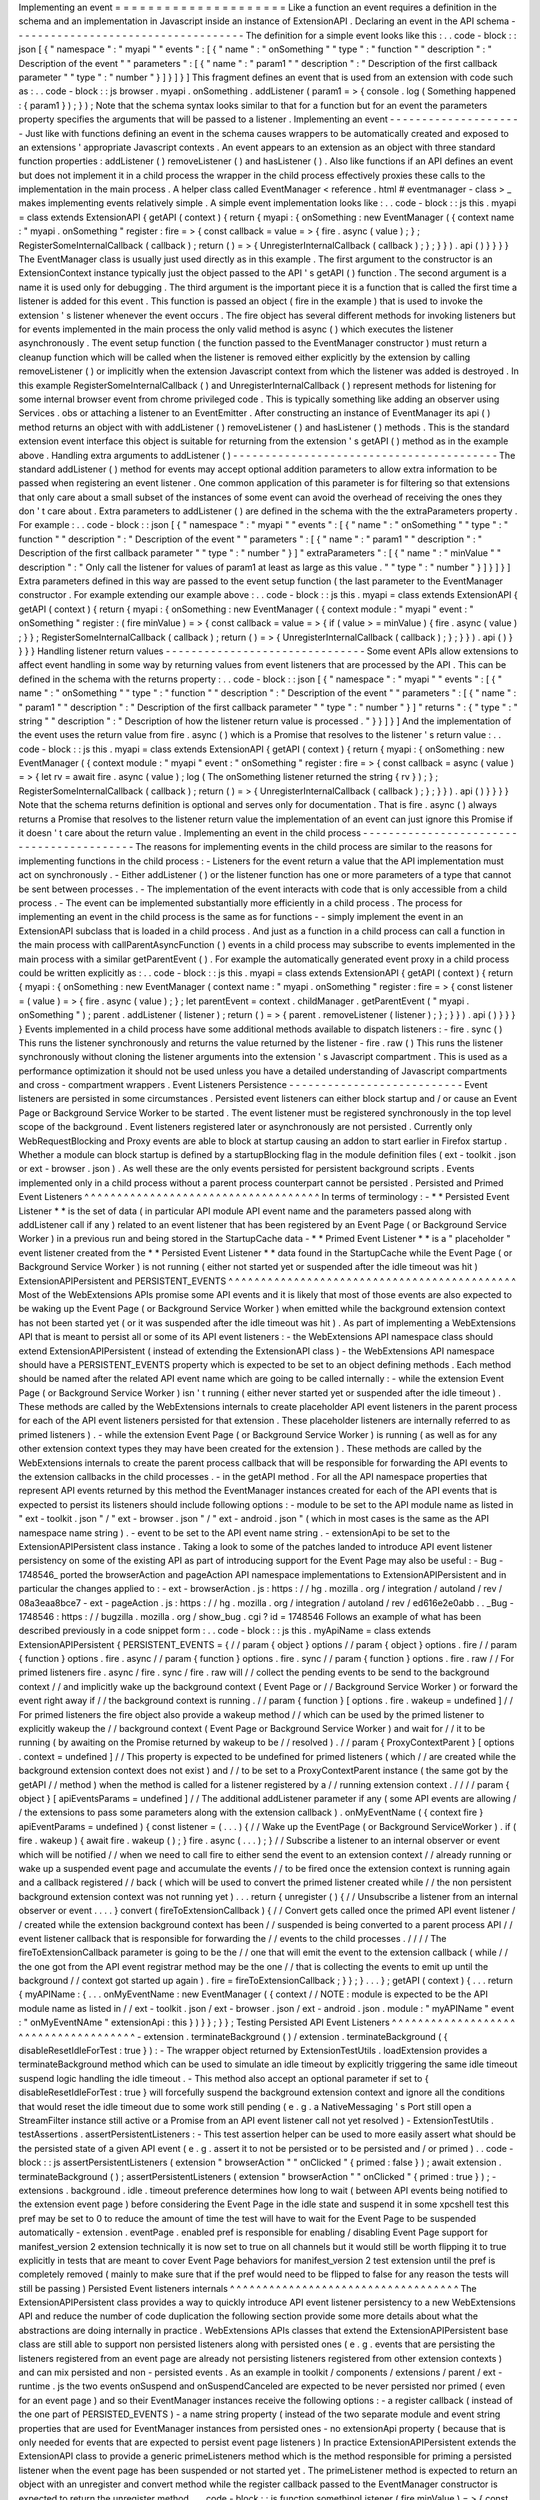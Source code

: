 Implementing
an
event
=
=
=
=
=
=
=
=
=
=
=
=
=
=
=
=
=
=
=
=
=
Like
a
function
an
event
requires
a
definition
in
the
schema
and
an
implementation
in
Javascript
inside
an
instance
of
ExtensionAPI
.
Declaring
an
event
in
the
API
schema
-
-
-
-
-
-
-
-
-
-
-
-
-
-
-
-
-
-
-
-
-
-
-
-
-
-
-
-
-
-
-
-
-
-
-
-
The
definition
for
a
simple
event
looks
like
this
:
.
.
code
-
block
:
:
json
[
{
"
namespace
"
:
"
myapi
"
"
events
"
:
[
{
"
name
"
:
"
onSomething
"
"
type
"
:
"
function
"
"
description
"
:
"
Description
of
the
event
"
"
parameters
"
:
[
{
"
name
"
:
"
param1
"
"
description
"
:
"
Description
of
the
first
callback
parameter
"
"
type
"
:
"
number
"
}
]
}
]
}
]
This
fragment
defines
an
event
that
is
used
from
an
extension
with
code
such
as
:
.
.
code
-
block
:
:
js
browser
.
myapi
.
onSomething
.
addListener
(
param1
=
>
{
console
.
log
(
Something
happened
:
{
param1
}
)
;
}
)
;
Note
that
the
schema
syntax
looks
similar
to
that
for
a
function
but
for
an
event
the
parameters
property
specifies
the
arguments
that
will
be
passed
to
a
listener
.
Implementing
an
event
-
-
-
-
-
-
-
-
-
-
-
-
-
-
-
-
-
-
-
-
-
Just
like
with
functions
defining
an
event
in
the
schema
causes
wrappers
to
be
automatically
created
and
exposed
to
an
extensions
'
appropriate
Javascript
contexts
.
An
event
appears
to
an
extension
as
an
object
with
three
standard
function
properties
:
addListener
(
)
removeListener
(
)
and
hasListener
(
)
.
Also
like
functions
if
an
API
defines
an
event
but
does
not
implement
it
in
a
child
process
the
wrapper
in
the
child
process
effectively
proxies
these
calls
to
the
implementation
in
the
main
process
.
A
helper
class
called
EventManager
<
reference
.
html
#
eventmanager
-
class
>
_
makes
implementing
events
relatively
simple
.
A
simple
event
implementation
looks
like
:
.
.
code
-
block
:
:
js
this
.
myapi
=
class
extends
ExtensionAPI
{
getAPI
(
context
)
{
return
{
myapi
:
{
onSomething
:
new
EventManager
(
{
context
name
:
"
myapi
.
onSomething
"
register
:
fire
=
>
{
const
callback
=
value
=
>
{
fire
.
async
(
value
)
;
}
;
RegisterSomeInternalCallback
(
callback
)
;
return
(
)
=
>
{
UnregisterInternalCallback
(
callback
)
;
}
;
}
}
)
.
api
(
)
}
}
}
}
The
EventManager
class
is
usually
just
used
directly
as
in
this
example
.
The
first
argument
to
the
constructor
is
an
ExtensionContext
instance
typically
just
the
object
passed
to
the
API
'
s
getAPI
(
)
function
.
The
second
argument
is
a
name
it
is
used
only
for
debugging
.
The
third
argument
is
the
important
piece
it
is
a
function
that
is
called
the
first
time
a
listener
is
added
for
this
event
.
This
function
is
passed
an
object
(
fire
in
the
example
)
that
is
used
to
invoke
the
extension
'
s
listener
whenever
the
event
occurs
.
The
fire
object
has
several
different
methods
for
invoking
listeners
but
for
events
implemented
in
the
main
process
the
only
valid
method
is
async
(
)
which
executes
the
listener
asynchronously
.
The
event
setup
function
(
the
function
passed
to
the
EventManager
constructor
)
must
return
a
cleanup
function
which
will
be
called
when
the
listener
is
removed
either
explicitly
by
the
extension
by
calling
removeListener
(
)
or
implicitly
when
the
extension
Javascript
context
from
which
the
listener
was
added
is
destroyed
.
In
this
example
RegisterSomeInternalCallback
(
)
and
UnregisterInternalCallback
(
)
represent
methods
for
listening
for
some
internal
browser
event
from
chrome
privileged
code
.
This
is
typically
something
like
adding
an
observer
using
Services
.
obs
or
attaching
a
listener
to
an
EventEmitter
.
After
constructing
an
instance
of
EventManager
its
api
(
)
method
returns
an
object
with
with
addListener
(
)
removeListener
(
)
and
hasListener
(
)
methods
.
This
is
the
standard
extension
event
interface
this
object
is
suitable
for
returning
from
the
extension
'
s
getAPI
(
)
method
as
in
the
example
above
.
Handling
extra
arguments
to
addListener
(
)
-
-
-
-
-
-
-
-
-
-
-
-
-
-
-
-
-
-
-
-
-
-
-
-
-
-
-
-
-
-
-
-
-
-
-
-
-
-
-
-
-
The
standard
addListener
(
)
method
for
events
may
accept
optional
addition
parameters
to
allow
extra
information
to
be
passed
when
registering
an
event
listener
.
One
common
application
of
this
parameter
is
for
filtering
so
that
extensions
that
only
care
about
a
small
subset
of
the
instances
of
some
event
can
avoid
the
overhead
of
receiving
the
ones
they
don
'
t
care
about
.
Extra
parameters
to
addListener
(
)
are
defined
in
the
schema
with
the
the
extraParameters
property
.
For
example
:
.
.
code
-
block
:
:
json
[
{
"
namespace
"
:
"
myapi
"
"
events
"
:
[
{
"
name
"
:
"
onSomething
"
"
type
"
:
"
function
"
"
description
"
:
"
Description
of
the
event
"
"
parameters
"
:
[
{
"
name
"
:
"
param1
"
"
description
"
:
"
Description
of
the
first
callback
parameter
"
"
type
"
:
"
number
"
}
]
"
extraParameters
"
:
[
{
"
name
"
:
"
minValue
"
"
description
"
:
"
Only
call
the
listener
for
values
of
param1
at
least
as
large
as
this
value
.
"
"
type
"
:
"
number
"
}
]
}
]
}
]
Extra
parameters
defined
in
this
way
are
passed
to
the
event
setup
function
(
the
last
parameter
to
the
EventManager
constructor
.
For
example
extending
our
example
above
:
.
.
code
-
block
:
:
js
this
.
myapi
=
class
extends
ExtensionAPI
{
getAPI
(
context
)
{
return
{
myapi
:
{
onSomething
:
new
EventManager
(
{
context
module
:
"
myapi
"
event
:
"
onSomething
"
register
:
(
fire
minValue
)
=
>
{
const
callback
=
value
=
>
{
if
(
value
>
=
minValue
)
{
fire
.
async
(
value
)
;
}
}
;
RegisterSomeInternalCallback
(
callback
)
;
return
(
)
=
>
{
UnregisterInternalCallback
(
callback
)
;
}
;
}
}
)
.
api
(
)
}
}
}
}
Handling
listener
return
values
-
-
-
-
-
-
-
-
-
-
-
-
-
-
-
-
-
-
-
-
-
-
-
-
-
-
-
-
-
-
-
Some
event
APIs
allow
extensions
to
affect
event
handling
in
some
way
by
returning
values
from
event
listeners
that
are
processed
by
the
API
.
This
can
be
defined
in
the
schema
with
the
returns
property
:
.
.
code
-
block
:
:
json
[
{
"
namespace
"
:
"
myapi
"
"
events
"
:
[
{
"
name
"
:
"
onSomething
"
"
type
"
:
"
function
"
"
description
"
:
"
Description
of
the
event
"
"
parameters
"
:
[
{
"
name
"
:
"
param1
"
"
description
"
:
"
Description
of
the
first
callback
parameter
"
"
type
"
:
"
number
"
}
]
"
returns
"
:
{
"
type
"
:
"
string
"
"
description
"
:
"
Description
of
how
the
listener
return
value
is
processed
.
"
}
}
]
}
]
And
the
implementation
of
the
event
uses
the
return
value
from
fire
.
async
(
)
which
is
a
Promise
that
resolves
to
the
listener
'
s
return
value
:
.
.
code
-
block
:
:
js
this
.
myapi
=
class
extends
ExtensionAPI
{
getAPI
(
context
)
{
return
{
myapi
:
{
onSomething
:
new
EventManager
(
{
context
module
:
"
myapi
"
event
:
"
onSomething
"
register
:
fire
=
>
{
const
callback
=
async
(
value
)
=
>
{
let
rv
=
await
fire
.
async
(
value
)
;
log
(
The
onSomething
listener
returned
the
string
{
rv
}
)
;
}
;
RegisterSomeInternalCallback
(
callback
)
;
return
(
)
=
>
{
UnregisterInternalCallback
(
callback
)
;
}
;
}
}
)
.
api
(
)
}
}
}
}
Note
that
the
schema
returns
definition
is
optional
and
serves
only
for
documentation
.
That
is
fire
.
async
(
)
always
returns
a
Promise
that
resolves
to
the
listener
return
value
the
implementation
of
an
event
can
just
ignore
this
Promise
if
it
doesn
'
t
care
about
the
return
value
.
Implementing
an
event
in
the
child
process
-
-
-
-
-
-
-
-
-
-
-
-
-
-
-
-
-
-
-
-
-
-
-
-
-
-
-
-
-
-
-
-
-
-
-
-
-
-
-
-
-
-
The
reasons
for
implementing
events
in
the
child
process
are
similar
to
the
reasons
for
implementing
functions
in
the
child
process
:
-
Listeners
for
the
event
return
a
value
that
the
API
implementation
must
act
on
synchronously
.
-
Either
addListener
(
)
or
the
listener
function
has
one
or
more
parameters
of
a
type
that
cannot
be
sent
between
processes
.
-
The
implementation
of
the
event
interacts
with
code
that
is
only
accessible
from
a
child
process
.
-
The
event
can
be
implemented
substantially
more
efficiently
in
a
child
process
.
The
process
for
implementing
an
event
in
the
child
process
is
the
same
as
for
functions
-
-
simply
implement
the
event
in
an
ExtensionAPI
subclass
that
is
loaded
in
a
child
process
.
And
just
as
a
function
in
a
child
process
can
call
a
function
in
the
main
process
with
callParentAsyncFunction
(
)
events
in
a
child
process
may
subscribe
to
events
implemented
in
the
main
process
with
a
similar
getParentEvent
(
)
.
For
example
the
automatically
generated
event
proxy
in
a
child
process
could
be
written
explicitly
as
:
.
.
code
-
block
:
:
js
this
.
myapi
=
class
extends
ExtensionAPI
{
getAPI
(
context
)
{
return
{
myapi
:
{
onSomething
:
new
EventManager
(
context
name
:
"
myapi
.
onSomething
"
register
:
fire
=
>
{
const
listener
=
(
value
)
=
>
{
fire
.
async
(
value
)
;
}
;
let
parentEvent
=
context
.
childManager
.
getParentEvent
(
"
myapi
.
onSomething
"
)
;
parent
.
addListener
(
listener
)
;
return
(
)
=
>
{
parent
.
removeListener
(
listener
)
;
}
;
}
}
)
.
api
(
)
}
}
}
}
Events
implemented
in
a
child
process
have
some
additional
methods
available
to
dispatch
listeners
:
-
fire
.
sync
(
)
This
runs
the
listener
synchronously
and
returns
the
value
returned
by
the
listener
-
fire
.
raw
(
)
This
runs
the
listener
synchronously
without
cloning
the
listener
arguments
into
the
extension
'
s
Javascript
compartment
.
This
is
used
as
a
performance
optimization
it
should
not
be
used
unless
you
have
a
detailed
understanding
of
Javascript
compartments
and
cross
-
compartment
wrappers
.
Event
Listeners
Persistence
-
-
-
-
-
-
-
-
-
-
-
-
-
-
-
-
-
-
-
-
-
-
-
-
-
-
-
Event
listeners
are
persisted
in
some
circumstances
.
Persisted
event
listeners
can
either
block
startup
and
/
or
cause
an
Event
Page
or
Background
Service
Worker
to
be
started
.
The
event
listener
must
be
registered
synchronously
in
the
top
level
scope
of
the
background
.
Event
listeners
registered
later
or
asynchronously
are
not
persisted
.
Currently
only
WebRequestBlocking
and
Proxy
events
are
able
to
block
at
startup
causing
an
addon
to
start
earlier
in
Firefox
startup
.
Whether
a
module
can
block
startup
is
defined
by
a
startupBlocking
flag
in
the
module
definition
files
(
ext
-
toolkit
.
json
or
ext
-
browser
.
json
)
.
As
well
these
are
the
only
events
persisted
for
persistent
background
scripts
.
Events
implemented
only
in
a
child
process
without
a
parent
process
counterpart
cannot
be
persisted
.
Persisted
and
Primed
Event
Listeners
^
^
^
^
^
^
^
^
^
^
^
^
^
^
^
^
^
^
^
^
^
^
^
^
^
^
^
^
^
^
^
^
^
^
^
^
In
terms
of
terminology
:
-
*
*
Persisted
Event
Listener
*
*
is
the
set
of
data
(
in
particular
API
module
API
event
name
and
the
parameters
passed
along
with
addListener
call
if
any
)
related
to
an
event
listener
that
has
been
registered
by
an
Event
Page
(
or
Background
Service
Worker
)
in
a
previous
run
and
being
stored
in
the
StartupCache
data
-
*
*
Primed
Event
Listener
*
*
is
a
"
placeholder
"
event
listener
created
from
the
*
*
Persisted
Event
Listener
*
*
data
found
in
the
StartupCache
while
the
Event
Page
(
or
Background
Service
Worker
)
is
not
running
(
either
not
started
yet
or
suspended
after
the
idle
timeout
was
hit
)
ExtensionAPIPersistent
and
PERSISTENT_EVENTS
^
^
^
^
^
^
^
^
^
^
^
^
^
^
^
^
^
^
^
^
^
^
^
^
^
^
^
^
^
^
^
^
^
^
^
^
^
^
^
^
^
^
^
^
Most
of
the
WebExtensions
APIs
promise
some
API
events
and
it
is
likely
that
most
of
those
events
are
also
expected
to
be
waking
up
the
Event
Page
(
or
Background
Service
Worker
)
when
emitted
while
the
background
extension
context
has
not
been
started
yet
(
or
it
was
suspended
after
the
idle
timeout
was
hit
)
.
As
part
of
implementing
a
WebExtensions
API
that
is
meant
to
persist
all
or
some
of
its
API
event
listeners
:
-
the
WebExtensions
API
namespace
class
should
extend
ExtensionAPIPersistent
(
instead
of
extending
the
ExtensionAPI
class
)
-
the
WebExtensions
API
namespace
should
have
a
PERSISTENT_EVENTS
property
which
is
expected
to
be
set
to
an
object
defining
methods
.
Each
method
should
be
named
after
the
related
API
event
name
which
are
going
to
be
called
internally
:
-
while
the
extension
Event
Page
(
or
Background
Service
Worker
)
isn
'
t
running
(
either
never
started
yet
or
suspended
after
the
idle
timeout
)
.
These
methods
are
called
by
the
WebExtensions
internals
to
create
placeholder
API
event
listeners
in
the
parent
process
for
each
of
the
API
event
listeners
persisted
for
that
extension
.
These
placeholder
listeners
are
internally
referred
to
as
primed
listeners
)
.
-
while
the
extension
Event
Page
(
or
Background
Service
Worker
)
is
running
(
as
well
as
for
any
other
extension
context
types
they
may
have
been
created
for
the
extension
)
.
These
methods
are
called
by
the
WebExtensions
internals
to
create
the
parent
process
callback
that
will
be
responsible
for
forwarding
the
API
events
to
the
extension
callbacks
in
the
child
processes
.
-
in
the
getAPI
method
.
For
all
the
API
namespace
properties
that
represent
API
events
returned
by
this
method
the
EventManager
instances
created
for
each
of
the
API
events
that
is
expected
to
persist
its
listeners
should
include
following
options
:
-
module
to
be
set
to
the
API
module
name
as
listed
in
"
ext
-
toolkit
.
json
"
/
"
ext
-
browser
.
json
"
/
"
ext
-
android
.
json
"
(
which
in
most
cases
is
the
same
as
the
API
namespace
name
string
)
.
-
event
to
be
set
to
the
API
event
name
string
.
-
extensionApi
to
be
set
to
the
ExtensionAPIPersistent
class
instance
.
Taking
a
look
to
some
of
the
patches
landed
to
introduce
API
event
listener
persistency
on
some
of
the
existing
API
as
part
of
introducing
support
for
the
Event
Page
may
also
be
useful
:
-
Bug
-
1748546_
ported
the
browserAction
and
pageAction
API
namespace
implementations
to
ExtensionAPIPersistent
and
in
particular
the
changes
applied
to
:
-
ext
-
browserAction
.
js
:
https
:
/
/
hg
.
mozilla
.
org
/
integration
/
autoland
/
rev
/
08a3eaa8bce7
-
ext
-
pageAction
.
js
:
https
:
/
/
hg
.
mozilla
.
org
/
integration
/
autoland
/
rev
/
ed616e2e0abb
.
.
_Bug
-
1748546
:
https
:
/
/
bugzilla
.
mozilla
.
org
/
show_bug
.
cgi
?
id
=
1748546
Follows
an
example
of
what
has
been
described
previously
in
a
code
snippet
form
:
.
.
code
-
block
:
:
js
this
.
myApiName
=
class
extends
ExtensionAPIPersistent
{
PERSISTENT_EVENTS
=
{
/
/
param
{
object
}
options
/
/
param
{
object
}
options
.
fire
/
/
param
{
function
}
options
.
fire
.
async
/
/
param
{
function
}
options
.
fire
.
sync
/
/
param
{
function
}
options
.
fire
.
raw
/
/
For
primed
listeners
fire
.
async
/
fire
.
sync
/
fire
.
raw
will
/
/
collect
the
pending
events
to
be
send
to
the
background
context
/
/
and
implicitly
wake
up
the
background
context
(
Event
Page
or
/
/
Background
Service
Worker
)
or
forward
the
event
right
away
if
/
/
the
background
context
is
running
.
/
/
param
{
function
}
[
options
.
fire
.
wakeup
=
undefined
]
/
/
For
primed
listeners
the
fire
object
also
provide
a
wakeup
method
/
/
which
can
be
used
by
the
primed
listener
to
explicitly
wakeup
the
/
/
background
context
(
Event
Page
or
Background
Service
Worker
)
and
wait
for
/
/
it
to
be
running
(
by
awaiting
on
the
Promise
returned
by
wakeup
to
be
/
/
resolved
)
.
/
/
param
{
ProxyContextParent
}
[
options
.
context
=
undefined
]
/
/
This
property
is
expected
to
be
undefined
for
primed
listeners
(
which
/
/
are
created
while
the
background
extension
context
does
not
exist
)
and
/
/
to
be
set
to
a
ProxyContextParent
instance
(
the
same
got
by
the
getAPI
/
/
method
)
when
the
method
is
called
for
a
listener
registered
by
a
/
/
running
extension
context
.
/
/
/
/
param
{
object
}
[
apiEventsParams
=
undefined
]
/
/
The
additional
addListener
parameter
if
any
(
some
API
events
are
allowing
/
/
the
extensions
to
pass
some
parameters
along
with
the
extension
callback
)
.
onMyEventName
(
{
context
fire
}
apiEventParams
=
undefined
)
{
const
listener
=
(
.
.
.
)
{
/
/
Wake
up
the
EventPage
(
or
Background
ServiceWorker
)
.
if
(
fire
.
wakeup
)
{
await
fire
.
wakeup
(
)
;
}
fire
.
async
(
.
.
.
)
;
}
/
/
Subscribe
a
listener
to
an
internal
observer
or
event
which
will
be
notified
/
/
when
we
need
to
call
fire
to
either
send
the
event
to
an
extension
context
/
/
already
running
or
wake
up
a
suspended
event
page
and
accumulate
the
events
/
/
to
be
fired
once
the
extension
context
is
running
again
and
a
callback
registered
/
/
back
(
which
will
be
used
to
convert
the
primed
listener
created
while
/
/
the
non
persistent
background
extension
context
was
not
running
yet
)
.
.
.
return
{
unregister
(
)
{
/
/
Unsubscribe
a
listener
from
an
internal
observer
or
event
.
.
.
.
}
convert
(
fireToExtensionCallback
)
{
/
/
Convert
gets
called
once
the
primed
API
event
listener
/
/
created
while
the
extension
background
context
has
been
/
/
suspended
is
being
converted
to
a
parent
process
API
/
/
event
listener
callback
that
is
responsible
for
forwarding
the
/
/
events
to
the
child
processes
.
/
/
/
/
The
fireToExtensionCallback
parameter
is
going
to
be
the
/
/
one
that
will
emit
the
event
to
the
extension
callback
(
while
/
/
the
one
got
from
the
API
event
registrar
method
may
be
the
one
/
/
that
is
collecting
the
events
to
emit
up
until
the
background
/
/
context
got
started
up
again
)
.
fire
=
fireToExtensionCallback
;
}
}
;
}
.
.
.
}
;
getAPI
(
context
)
{
.
.
.
return
{
myAPIName
:
{
.
.
.
onMyEventName
:
new
EventManager
(
{
context
/
/
NOTE
:
module
is
expected
to
be
the
API
module
name
as
listed
in
/
/
ext
-
toolkit
.
json
/
ext
-
browser
.
json
/
ext
-
android
.
json
.
module
:
"
myAPIName
"
event
:
"
onMyEventNAme
"
extensionApi
:
this
}
)
}
}
;
}
}
;
Testing
Persisted
API
Event
Listeners
^
^
^
^
^
^
^
^
^
^
^
^
^
^
^
^
^
^
^
^
^
^
^
^
^
^
^
^
^
^
^
^
^
^
^
^
^
-
extension
.
terminateBackground
(
)
/
extension
.
terminateBackground
(
{
disableResetIdleForTest
:
true
}
)
:
-
The
wrapper
object
returned
by
ExtensionTestUtils
.
loadExtension
provides
a
terminateBackground
method
which
can
be
used
to
simulate
an
idle
timeout
by
explicitly
triggering
the
same
idle
timeout
suspend
logic
handling
the
idle
timeout
.
-
This
method
also
accept
an
optional
parameter
if
set
to
{
disableResetIdleForTest
:
true
}
will
forcefully
suspend
the
background
extension
context
and
ignore
all
the
conditions
that
would
reset
the
idle
timeout
due
to
some
work
still
pending
(
e
.
g
.
a
NativeMessaging
'
s
Port
still
open
a
StreamFilter
instance
still
active
or
a
Promise
from
an
API
event
listener
call
not
yet
resolved
)
-
ExtensionTestUtils
.
testAssertions
.
assertPersistentListeners
:
-
This
test
assertion
helper
can
be
used
to
more
easily
assert
what
should
be
the
persisted
state
of
a
given
API
event
(
e
.
g
.
assert
it
to
not
be
persisted
or
to
be
persisted
and
/
or
primed
)
.
.
code
-
block
:
:
js
assertPersistentListeners
(
extension
"
browserAction
"
"
onClicked
"
{
primed
:
false
}
)
;
await
extension
.
terminateBackground
(
)
;
assertPersistentListeners
(
extension
"
browserAction
"
"
onClicked
"
{
primed
:
true
}
)
;
-
extensions
.
background
.
idle
.
timeout
preference
determines
how
long
to
wait
(
between
API
events
being
notified
to
the
extension
event
page
)
before
considering
the
Event
Page
in
the
idle
state
and
suspend
it
in
some
xpcshell
test
this
pref
may
be
set
to
0
to
reduce
the
amount
of
time
the
test
will
have
to
wait
for
the
Event
Page
to
be
suspended
automatically
-
extension
.
eventPage
.
enabled
pref
is
responsible
for
enabling
/
disabling
Event
Page
support
for
manifest_version
2
extension
technically
it
is
now
set
to
true
on
all
channels
but
it
would
still
be
worth
flipping
it
to
true
explicitly
in
tests
that
are
meant
to
cover
Event
Page
behaviors
for
manifest_version
2
test
extension
until
the
pref
is
completely
removed
(
mainly
to
make
sure
that
if
the
pref
would
need
to
be
flipped
to
false
for
any
reason
the
tests
will
still
be
passing
)
Persisted
Event
listeners
internals
^
^
^
^
^
^
^
^
^
^
^
^
^
^
^
^
^
^
^
^
^
^
^
^
^
^
^
^
^
^
^
^
^
^
^
The
ExtensionAPIPersistent
class
provides
a
way
to
quickly
introduce
API
event
listener
persistency
to
a
new
WebExtensions
API
and
reduce
the
number
of
code
duplication
the
following
section
provide
some
more
details
about
what
the
abstractions
are
doing
internally
in
practice
.
WebExtensions
APIs
classes
that
extend
the
ExtensionAPIPersistent
base
class
are
still
able
to
support
non
persisted
listeners
along
with
persisted
ones
(
e
.
g
.
events
that
are
persisting
the
listeners
registered
from
an
event
page
are
already
not
persisting
listeners
registered
from
other
extension
contexts
)
and
can
mix
persisted
and
non
-
persisted
events
.
As
an
example
in
toolkit
/
components
/
extensions
/
parent
/
ext
-
runtime
.
js
the
two
events
onSuspend
and
onSuspendCanceled
are
expected
to
be
never
persisted
nor
primed
(
even
for
an
event
page
)
and
so
their
EventManager
instances
receive
the
following
options
:
-
a
register
callback
(
instead
of
the
one
part
of
PERSISTED_EVENTS
)
-
a
name
string
property
(
instead
of
the
two
separate
module
and
event
string
properties
that
are
used
for
EventManager
instances
from
persisted
ones
-
no
extensionApi
property
(
because
that
is
only
needed
for
events
that
are
expected
to
persist
event
page
listeners
)
In
practice
ExtensionAPIPersistent
extends
the
ExtensionAPI
class
to
provide
a
generic
primeListeners
method
which
is
the
method
responsible
for
priming
a
persisted
listener
when
the
event
page
has
been
suspended
or
not
started
yet
.
The
primeListener
method
is
expected
to
return
an
object
with
an
unregister
and
convert
method
while
the
register
callback
passed
to
the
EventManager
constructor
is
expected
to
return
the
unregister
method
.
.
.
code
-
block
:
:
js
function
somethingListener
(
fire
minValue
)
=
>
{
const
callback
=
value
=
>
{
if
(
value
>
=
minValue
)
{
fire
.
async
(
value
)
;
}
}
;
RegisterSomeInternalCallback
(
callback
)
;
return
{
unregister
(
)
{
UnregisterInternalCallback
(
callback
)
;
}
convert
(
_fire
context
)
{
fire
=
_fire
;
}
}
;
}
this
.
myapi
=
class
extends
ExtensionAPI
{
primeListener
(
extension
event
fire
params
isInStartup
)
{
if
(
event
=
=
"
onSomething
"
)
{
/
/
Note
that
we
return
the
object
with
unregister
and
convert
here
.
return
somethingListener
(
fire
.
.
.
params
)
;
}
/
/
If
an
event
other
than
onSomething
was
requested
we
are
not
returning
/
/
anything
for
it
thus
it
would
not
be
persistable
.
}
getAPI
(
context
)
{
return
{
myapi
:
{
onSomething
:
new
EventManager
(
{
context
module
:
"
myapi
"
event
:
"
onSomething
"
register
:
(
fire
minValue
)
=
>
{
/
/
Note
that
we
return
unregister
here
.
return
somethingListener
(
fire
minValue
)
.
unregister
;
}
}
)
.
api
(
)
}
}
}
}
